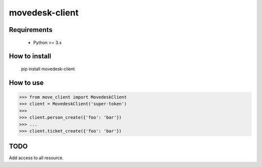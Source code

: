===============
movedesk-client
===============

Requirements
------------

    * Python >= 3.x


How to install
-------------

    pip install movedesk-client


How to use
----------

>>> from move_client import MovedeskClient
>>> client = MovedeskClient('super-token')
>>>
>>> client.person_create({'foo': 'bar'})
>>> ...
>>> client.ticket_create({'foo': 'bar'})


TODO
----

Add access to all resource.

